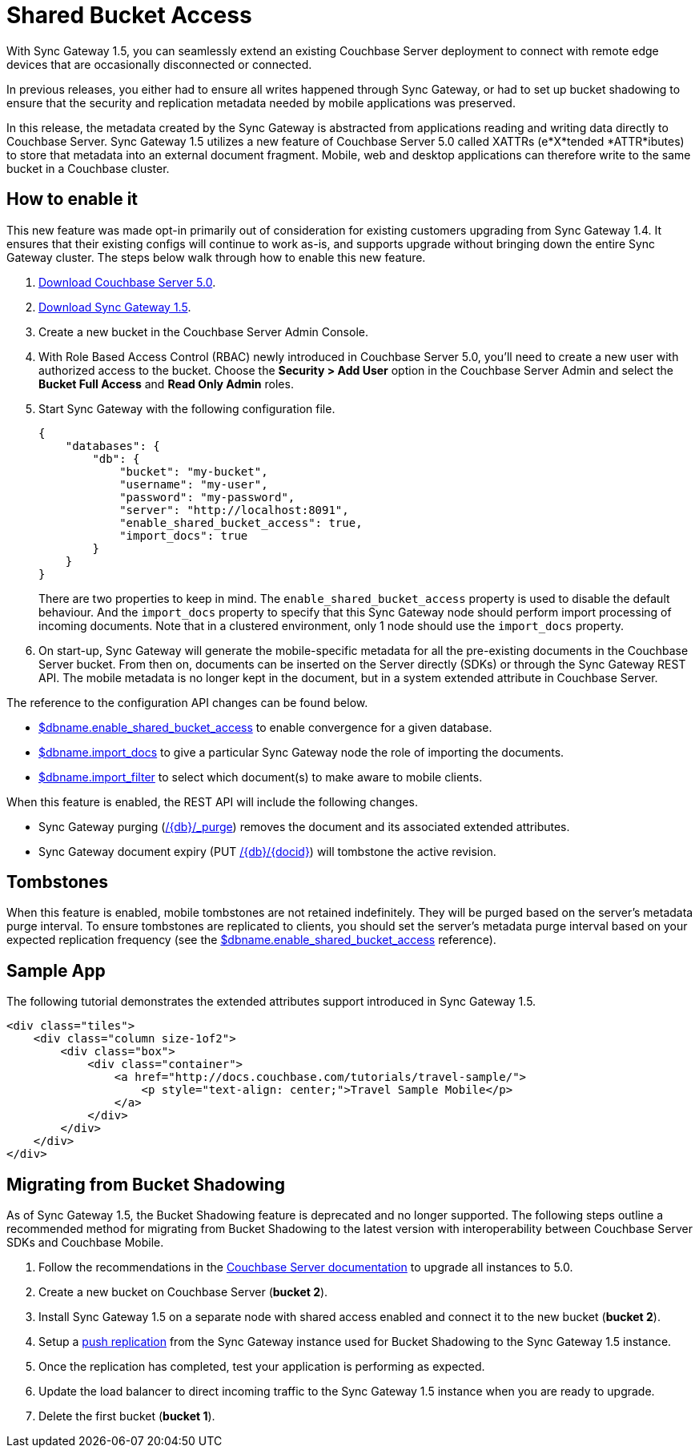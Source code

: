 = Shared Bucket Access
:url-downloads: https://www.couchbase.com/downloads

With Sync Gateway 1.5, you can seamlessly extend an existing Couchbase Server deployment to connect with remote edge devices that are occasionally disconnected or connected.

In previous releases, you either had to ensure all writes happened through Sync Gateway, or had to set up bucket shadowing to ensure that the security and replication metadata needed by mobile applications was preserved.

In this release, the metadata created by the Sync Gateway is abstracted from applications reading and writing data directly to Couchbase Server.
Sync Gateway 1.5 utilizes a new feature of Couchbase Server 5.0 called XATTRs (e*X*tended *ATTR*ibutes) to store that metadata into an external document fragment.
Mobile, web and desktop applications can therefore write to the same bucket in a Couchbase cluster. 

== How to enable it

This new feature was made opt-in primarily out of consideration for existing customers upgrading from Sync Gateway 1.4.
It ensures that their existing configs will continue to work as-is, and supports upgrade without bringing down the entire Sync Gateway cluster.
The steps below walk through how to enable this new feature. 

. https://www.couchbase.com/downloads[Download Couchbase Server 5.0]. 
. https://www.couchbase.com/downloads?family=Mobile&product=Couchbase%20Sync%20Gateway&edition=Enterprise%20Edition[Download Sync Gateway 1.5]. 
. Create a new bucket in the Couchbase Server Admin Console. 
. With Role Based Access Control (RBAC) newly introduced in Couchbase Server 5.0, you'll need to create a new user with authorized access to the bucket. Choose the *Security > Add User* option in the Couchbase Server Admin and select the *Bucket Full Access* and *Read Only Admin* roles. 
. Start Sync Gateway with the following configuration file. 
+

[source,json]
----

{
    "databases": {
        "db": {
            "bucket": "my-bucket",
            "username": "my-user",
            "password": "my-password",
            "server": "http://localhost:8091",
            "enable_shared_bucket_access": true,
            "import_docs": true
        }
    }
}
----
+
There are two properties to keep in mind.
The `enable_shared_bucket_access` property is used to disable the default behaviour.
And the `import_docs` property to specify that this Sync Gateway node should perform import processing of incoming documents.
Note that in a clustered environment, only 1 node should use the `import_docs` property. 
. On start-up, Sync Gateway will generate the mobile-specific metadata for all the pre-existing documents in the Couchbase Server bucket. From then on, documents can be inserted on the Server directly (SDKs) or through the Sync Gateway REST API. The mobile metadata is no longer kept in the document, but in a system extended attribute in Couchbase Server. 

The reference to the configuration API changes can be found below. 

* link:config-properties.html#1.5/databases-foo_db-enable_shared_bucket_access[$dbname.enable_shared_bucket_access] to enable convergence for a given database.
* link:config-properties.html#1.5/databases-foo_db-import_docs[$dbname.import_docs] to give a particular Sync Gateway node the role of importing the documents.
* link:config-properties.html#1.5/databases-foo_db-import_filter[$dbname.import_filter] to select which document(s) to make aware to mobile clients.

When this feature is enabled, the REST API will include the following changes. 

* Sync Gateway purging (link:admin-rest-api.html?v=1.5#/document/post__db___purge[/+{db}+/_purge]) removes the document and its associated extended attributes.
* Sync Gateway document expiry (PUT link:admin-rest-api.html?v=1.5#/document/put__db___doc_[/+{db}+/{docid}]) will tombstone the active revision.


== Tombstones

When this feature is enabled, mobile tombstones are not retained indefinitely.
They will be purged based on the server's metadata purge interval.
To ensure tombstones are replicated to clients, you should set the server's metadata purge interval based on your expected replication frequency (see the link:config-properties.html#1.5/databases-foo_db-enable_shared_bucket_access[$dbname.enable_shared_bucket_access] reference).

== Sample App

The following tutorial demonstrates the extended attributes support introduced in Sync Gateway 1.5. 

[source]
----

<div class="tiles">
    <div class="column size-1of2">
        <div class="box">
            <div class="container">
                <a href="http://docs.couchbase.com/tutorials/travel-sample/">
                    <p style="text-align: center;">Travel Sample Mobile</p>
                </a>
            </div>
        </div>
    </div>
</div>
----


// <br/>

// <br/>


== Migrating from Bucket Shadowing

As of Sync Gateway 1.5, the Bucket Shadowing feature is deprecated and no longer supported.
The following steps outline a recommended method for migrating from Bucket Shadowing to the latest version with interoperability between Couchbase Server SDKs and Couchbase Mobile. 

. Follow the recommendations in the https://developer.couchbase.com/documentation/server/current/install/upgrade-online.html[Couchbase Server documentation] to upgrade all instances to 5.0. 
. Create a new bucket on Couchbase Server (**bucket 2**). 
. Install Sync Gateway 1.5 on a separate node with shared access enabled and connect it to the new bucket (**bucket 2**). 
. Setup a link:running-replications.html[push replication] from the Sync Gateway instance used for Bucket Shadowing to the Sync Gateway 1.5 instance.
. Once the replication has completed, test your application is performing as expected. 
. Update the load balancer to direct incoming traffic to the Sync Gateway 1.5 instance when you are ready to upgrade. 
. Delete the first bucket (**bucket 1**). 


// <img class="portrait" style="width: 450px;" src="img/bucket-shadowing-migration.png" width="400"/>
